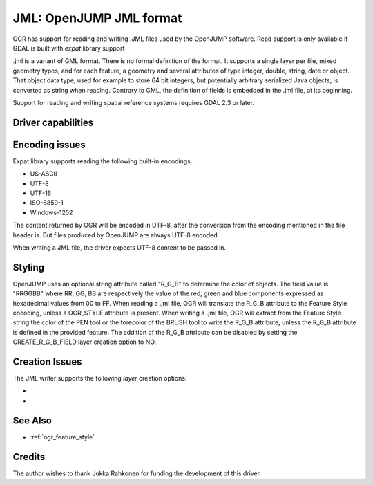 .. _vector.jml:

JML: OpenJUMP JML format
========================

.. shortname:: JML

.. build_dependencies:: (read support needs libexpat)

OGR has support for reading and writing .JML files used by the OpenJUMP
software. Read support is only available if GDAL is built with *expat*
library support

.jml is a variant of GML format. There is no formal definition of the
format. It supports a single layer per file, mixed geometry types, and
for each feature, a geometry and several attributes of type integer,
double, string, date or object. That object data type, used for example
to store 64 bit integers, but potentially arbitrary serialized Java
objects, is converted as string when reading. Contrary to GML, the
definition of fields is embedded in the .jml file, at its beginning.

Support for reading and writing spatial reference systems requires GDAL
2.3 or later.

Driver capabilities
-------------------

.. supports_create::

.. supports_georeferencing::

.. supports_virtualio::

Encoding issues
---------------

Expat library supports reading the following built-in encodings :

-  US-ASCII
-  UTF-8
-  UTF-16
-  ISO-8859-1
-  Windows-1252

The content returned by OGR will be encoded in UTF-8, after the
conversion from the encoding mentioned in the file header is. But files
produced by OpenJUMP are always UTF-8 encoded.

When writing a JML file, the driver expects UTF-8 content to be passed
in.

Styling
-------

OpenJUMP uses an optional string attribute called "R_G_B" to determine
the color of objects. The field value is "RRGGBB" where RR, GG, BB are
respectively the value of the red, green and blue components expressed
as hexadecimal values from 00 to FF. When reading a .jml file, OGR will
translate the R_G_B attribute to the Feature Style encoding, unless a
OGR_STYLE attribute is present. When writing a .jml file, OGR will
extract from the Feature Style string the color of the PEN tool or the
forecolor of the BRUSH tool to write the R_G_B attribute, unless the
R_G_B attribute is defined in the provided feature. The addition of the
R_G_B attribute can be disabled by setting the CREATE_R_G_B_FIELD layer
creation option to NO.

Creation Issues
---------------

The JML writer supports the following *layer* creation options:

-  .. lco:: CREATE_R_G_B_FIELD
      :choices: YES, NO
      :default: YES

      whether the create a R_G_B field
      that will contain the color of the PEN tool or the forecolor of the
      BRUSH tool of the OGR Feature Style string.

-  .. lco:: CREATE_OGR_STYLE_FIELD
      :choices: YES, NO
      :default: NO

      whether the create a OGR_STYLE
      field that will contain the Feature Style string.

See Also
--------

- :ref:`ogr_feature_style`

Credits
-------

The author wishes to thank Jukka Rahkonen for funding the development of
this driver.
